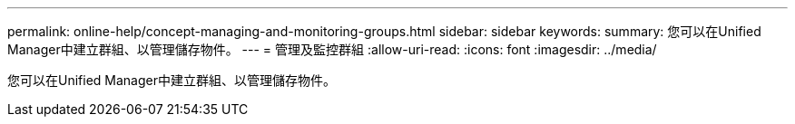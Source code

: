 ---
permalink: online-help/concept-managing-and-monitoring-groups.html 
sidebar: sidebar 
keywords:  
summary: 您可以在Unified Manager中建立群組、以管理儲存物件。 
---
= 管理及監控群組
:allow-uri-read: 
:icons: font
:imagesdir: ../media/


[role="lead"]
您可以在Unified Manager中建立群組、以管理儲存物件。
